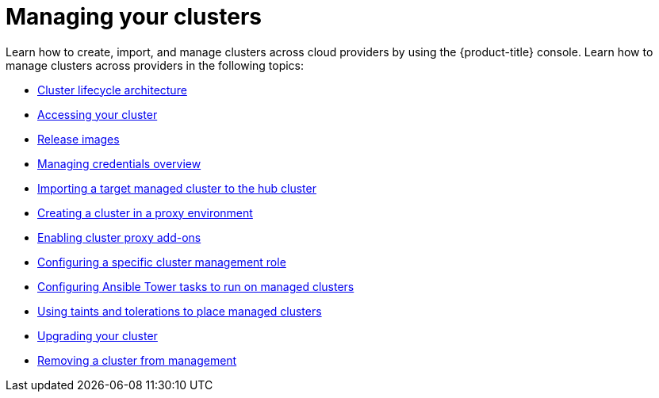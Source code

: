 [#managing-your-clusters]
= Managing your clusters

Learn how to create, import, and manage clusters across cloud providers by using the {product-title} console. Learn how to manage clusters across providers in the following topics:

* xref:../clusters/cluster_lifecycle_architecture.adoc#cluster-lifecycle-architecture[Cluster lifecycle architecture]
* xref:../clusters/access_cluster.adoc#accessing-your-cluster[Accessing your cluster]
* xref:../clusters/release_images.adoc#release-images[Release images]
* link:../credentials/credential_intro.adoc#credentials[Managing credentials overview]
* xref:../clusters/import.adoc#importing-a-target-managed-cluster-to-the-hub-cluster[Importing a target managed cluster to the hub cluster]
* xref:../clusters/proxy.adoc#creating-a-cluster-proxy[Creating a cluster in a proxy environment]
* xref:../clusters/cluster_proxy_addon.adoc#cluster-proxy-addon[Enabling cluster proxy add-ons]
* xref:../clusters/define_clusterrole.adoc#configuring-a-specific-cluster-management-role[Configuring a specific cluster management role]
* xref:../clusters/ansible_config_cluster.adoc#ansible-config-cluster[Configuring Ansible Tower tasks to run on managed clusters]
* xref:../clusters/taints_tolerations.adoc#taints-tolerations-managed[Using taints and tolerations to place managed clusters]
* xref:../clusters/upgrade_cluster.adoc#upgrading-your-cluster[Upgrading your cluster]
* xref:../clusters/remove_managed_cluster.adoc#remove-managed-cluster[Removing a cluster from management]
